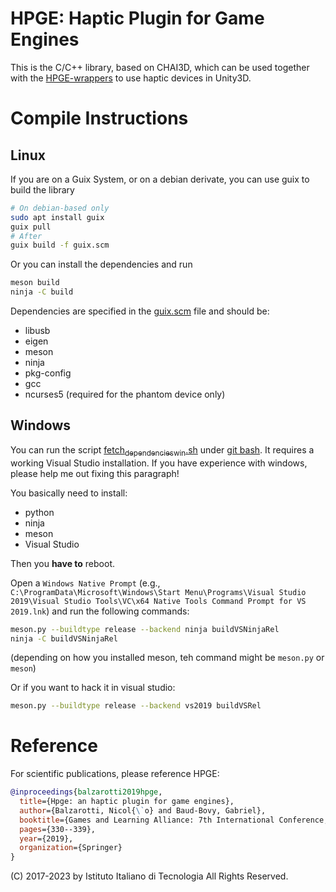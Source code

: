 * HPGE: Haptic Plugin for Game Engines

This is the C/C++ library, based on CHAI3D, which can be used together with the
[[https://github.com/HapticPlugin/HPGE-wrappers][HPGE-wrappers]] to use haptic devices in Unity3D.

* Compile Instructions

** Linux

If you are on a Guix System, or on a debian derivate, you can use guix to build
the library

#+begin_src bash
# On debian-based only
sudo apt install guix
guix pull
# After
guix build -f guix.scm
#+end_src

Or you can install the dependencies and run
#+begin_src bash
meson build
ninja -C build
#+end_src

Dependencies are specified in the [[file:guix.scm][guix.scm]] file and should be:
- libusb
- eigen
- meson
- ninja
- pkg-config
- gcc
- ncurses5 (required for the phantom device only)

** Windows

You can run the script [[file:fetch_dependencies_win.sh][fetch_dependencies_win.sh]] under [[https://git-scm.com/downloads][git bash]].  It
requires a working Visual Studio installation.  If you have experience with
windows, please help me out fixing this paragraph!

You basically need to install:
- python
- ninja
- meson
- Visual Studio

Then you *have to* reboot.

Open a ~Windows Native Prompt~
(e.g., =C:\ProgramData\Microsoft\Windows\Start Menu\Programs\Visual Studio 2019\Visual Studio Tools\VC\x64 Native Tools Command Prompt for VS 2019.lnk=)
and run the following commands:

#+begin_src bash
meson.py --buildtype release --backend ninja buildVSNinjaRel
ninja -C buildVSNinjaRel
#+end_src

(depending on how you installed meson, teh command might be =meson.py= or =meson=)

Or if you want to hack it in visual studio:
#+begin_src bash
meson.py --buildtype release --backend vs2019 buildVSRel
#+end_src

* Reference
For scientific publications, please reference HPGE:

#+begin_src bibtex
@inproceedings{balzarotti2019hpge,
  title={Hpge: an haptic plugin for game engines},
  author={Balzarotti, Nicol{\`o} and Baud-Bovy, Gabriel},
  booktitle={Games and Learning Alliance: 7th International Conference, GALA 2018, Palermo, Italy, December 5--7, 2018, Proceedings 7},
  pages={330--339},
  year={2019},
  organization={Springer}
}
#+end_src

(C) 2017-2023 by Istituto Italiano di Tecnologia
All Rights Reserved.
